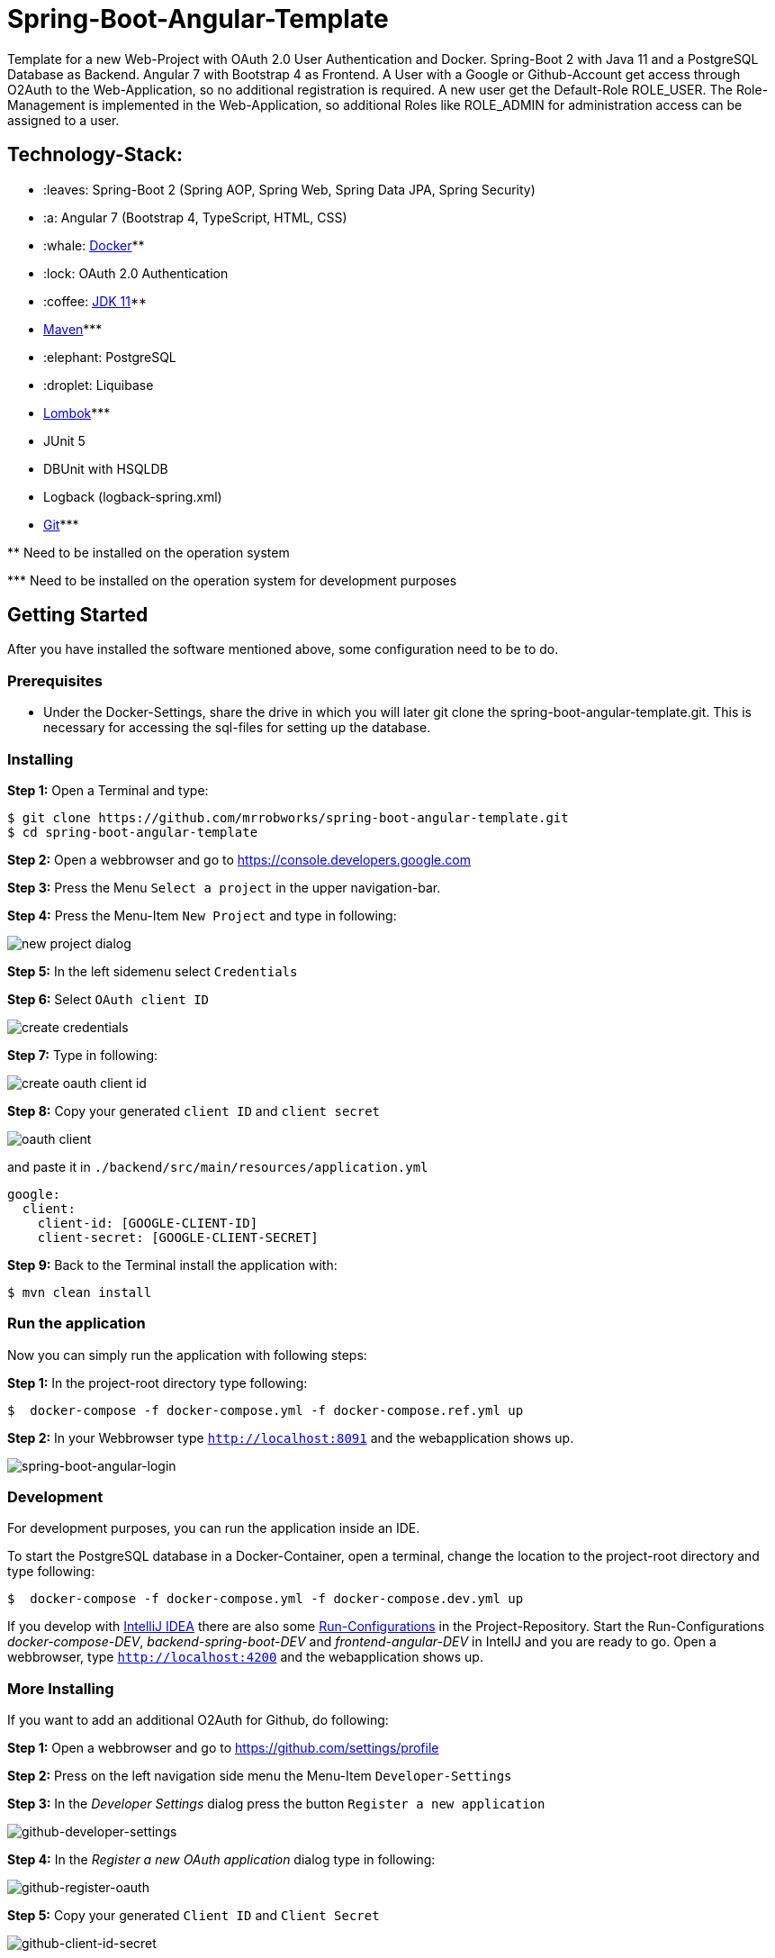 = Spring-Boot-Angular-Template

Template for a new Web-Project with OAuth 2.0 User Authentication and Docker. Spring-Boot 2 with Java 11 and a
PostgreSQL Database as Backend. Angular 7 with Bootstrap 4 as Frontend. A User with a Google or Github-Account
get access through O2Auth to the Web-Application, so no additional registration is required. A new user get the
Default-Role ROLE_USER. The Role-Management is implemented in the Web-Application, so additional Roles
like ROLE_ADMIN for administration access can be assigned to a user.

== Technology-Stack:

* :leaves: Spring-Boot 2 (Spring AOP, Spring Web, Spring Data JPA, Spring Security)
* :a: Angular 7 (Bootstrap 4, TypeScript, HTML, CSS)
* :whale: https://www.docker.com/get-started[Docker]pass:[**]
* :lock: OAuth 2.0 Authentication
* :coffee: https://www.oracle.com/technetwork/java/javase/downloads/jdk11-downloads-5066655.html[JDK 11]pass:[**]
* https://maven.apache.org/download.cgi[Maven]pass:[***]
* :elephant: PostgreSQL
* :droplet: Liquibase
* https://projectlombok.org/download[Lombok]pass:[***]
* JUnit 5
* DBUnit with HSQLDB
* Logback (logback-spring.xml)
* https://git-scm.com/downloads[Git]pass:[***]

pass:[**] Need to be installed on the operation system

pass:[***] Need to be installed on the operation system for development purposes

== Getting Started
After you have installed the software mentioned above, some configuration need to be to do.

=== Prerequisites
* Under the Docker-Settings, share the drive in which you will later git clone the
spring-boot-angular-template.git. This is necessary for accessing the sql-files for setting up the
database.

=== Installing
*Step 1:* Open a Terminal and type:
```bash
$ git clone https://github.com/mrrobworks/spring-boot-angular-template.git
$ cd spring-boot-angular-template
```

*Step 2:* Open a webbrowser and go to https://console.developers.google.com[https://console.developers.google.com]

*Step 3:* Press the Menu `Select a project` in the upper navigation-bar.

*Step 4:* Press the Menu-Item `New Project` and type in following:

image:https://user-images.githubusercontent.com/37511144/54868468-07513200-4d8d-11e9-98e1-de5b22a18899.png[new project dialog]

*Step 5:* In the left sidemenu select `Credentials`

*Step 6:* Select `OAuth client ID`

image:https://user-images.githubusercontent.com/37511144/54868416-7ed29180-4d8c-11e9-9969-15f1a1f87d59.png[create credentials]

*Step 7:* Type in following:

image:https://user-images.githubusercontent.com/37511144/54868440-c8bb7780-4d8c-11e9-9e74-073940271a51.png[create oauth client id]

*Step 8:* Copy your generated `client ID` and `client secret`

image:https://user-images.githubusercontent.com/37511144/54868470-13d58a80-4d8d-11e9-8b66-628f66cf5bee.png[oauth client]

and paste it in `./backend/src/main/resources/application.yml`

```
google:
  client:
    client-id: [GOOGLE-CLIENT-ID]
    client-secret: [GOOGLE-CLIENT-SECRET]
```

*Step 9:* Back to the Terminal install the application with:
```bash
$ mvn clean install
```
=== Run the application

Now you can simply run the application with following steps:

*Step 1:* In the project-root directory type following:
```bash
$  docker-compose -f docker-compose.yml -f docker-compose.ref.yml up
```

*Step 2:* In your Webbrowser type `http://localhost:8091` and the webapplication shows up.

image:https://user-images.githubusercontent.com/37511144/54868460-edafea80-4d8c-11e9-829a-92912f192c29.png[spring-boot-angular-login]

=== Development

For development purposes, you can run the application inside an IDE.

To start the PostgreSQL database in a Docker-Container, open a terminal, change the location to
the project-root directory and type following:
```bash
$  docker-compose -f docker-compose.yml -f docker-compose.dev.yml up
```

If you develop with https://www.jetbrains.com/idea/[IntelliJ IDEA] there are also some
https://github.com/mrrobworks/spring-boot-angular-template/tree/master/.idea/runConfigurations[Run-Configurations]
in the Project-Repository. Start the Run-Configurations _docker-compose-DEV_, _backend-spring-boot-DEV_
and _frontend-angular-DEV_ in IntellJ and you are ready to go. Open a webbrowser, type `http://localhost:4200`
and the webapplication shows up.

=== More Installing

If you want to add an additional O2Auth for Github, do following:

*Step 1:* Open a webbrowser and go to https://github.com/settings/profile[https://github.com/settings/profile]

*Step 2:* Press on the left navigation side menu the Menu-Item `Developer-Settings`

*Step 3:* In the _Developer Settings_ dialog press the button `Register a new application`

image:https://user-images.githubusercontent.com/37511144/54868426-a9244f00-4d8c-11e9-81f8-5550819da14e.png[github-developer-settings]

*Step 4:* In the _Register a new OAuth application_ dialog type in following:

image:https://user-images.githubusercontent.com/37511144/54868432-bb9e8880-4d8c-11e9-926f-fbca57e7f8dd.png[github-register-oauth]

*Step 5:* Copy your generated `Client ID` and `Client Secret`

image:https://user-images.githubusercontent.com/37511144/54868423-97db4280-4d8c-11e9-9d96-2e760e716ddc.png[github-client-id-secret]

and paste it in `./backend/src/main/resources/application.yml`

```
github:
  client:
    client-id: [GITHUB-CLIENT-ID]
    client-secret: [GITHUB-CLIENT-SECRET]
```

*Step 6:* Open a Terminal, go the project root-directory and install the application with:
```bash
$ mvn clean install
```

Unfortunately github is not allowing adding more than one _Homepage URL_ and _Authorization callback URL_.
So for development purposes the Google-O2Auth should be prefered.

== TODOs
- [ ] Microservices from this Projekt for creating github-repositories
- [x] User-Roles Access on custom sites / elements
- [x] Angular / CSS / Bootstrap (Angular-Material Implemented)
- [x] Profile in OAuthSecurityConfiguration (Google, Github)
- [x] User-Role-assignment through webapplication
- [x] Save LoggedIn User to Session
- [ ] CRUD Roles for Administrator of the Application
- [x] Building Docker-Image with Spring-Boot and Angular
- [ ] Comment Function for Blog-Entries (after successful login with userid)
- [ ] Create schema.sql and data.sql for script based data initialization
(spring.jpa.hibernate.ddl-auto=none / spring.datasource.initialize=true)
- [ ] Create ViewModel-Beans for each JPA-Model-Entity-Bean
- [ ] Remove DB-Unit, instead use Mockito
- [ ] WebMvcTest for REST-Controller (mockMvc)
- [ ] Swagger with OAuth2 or BasicAuth
- [ ] Add spring-boot-devtools
- [ ] Changing return types of REST-Controllers to ResponseEntity
- [ ] Validation Rules in backend-model classes (Java Bean Validation API, JSR-303,
javax.validation.constraints.\*, org.hibernate.validator.constraints.\*)
- [ ] H2 embedded database in scope runtime for development, postgres for production / docker
- [ ] Using var for local variables
- [ ] Using EntityGraph for JPA (instead FetchType.EAGER)
- [ ] Add Swagger Documentation to REST-Controllers
- [ ] application.properties change to application.yml
- [ ] Update README.md with actual installation instructions for development and how to setup
Intellij / Docker. Add Port 8091 to Images.
- [ ] application-external.properties to yml and add installation instructions to README.md
- [ ] Login-Site Radio-Button Google and Github link to /login and /login/github
- [ ] Fix .gitignore file

